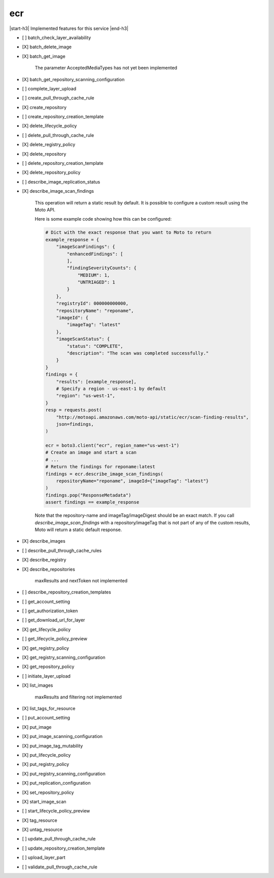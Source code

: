 .. _implementedservice_ecr:

.. |start-h3| raw:: html

    <h3>

.. |end-h3| raw:: html

    </h3>

===
ecr
===

|start-h3| Implemented features for this service |end-h3|

- [ ] batch_check_layer_availability
- [X] batch_delete_image
- [X] batch_get_image
  
        The parameter AcceptedMediaTypes has not yet been implemented
        

- [X] batch_get_repository_scanning_configuration
- [ ] complete_layer_upload
- [ ] create_pull_through_cache_rule
- [X] create_repository
- [ ] create_repository_creation_template
- [X] delete_lifecycle_policy
- [ ] delete_pull_through_cache_rule
- [X] delete_registry_policy
- [X] delete_repository
- [ ] delete_repository_creation_template
- [X] delete_repository_policy
- [ ] describe_image_replication_status
- [X] describe_image_scan_findings
  
        This operation will return a static result by default. It is possible to configure a custom result using the Moto API.

        Here is some example code showing how this can be configured:

        .. sourcecode:: python

            # Dict with the exact response that you want to Moto to return
            example_response = {
                "imageScanFindings": {
                    "enhancedFindings": [
                    ],
                    "findingSeverityCounts": {
                        "MEDIUM": 1,
                        "UNTRIAGED": 1
                    }
                },
                "registryId": 000000000000,
                "repositoryName": "reponame",
                "imageId": {
                    "imageTag": "latest"
                },
                "imageScanStatus": {
                    "status": "COMPLETE",
                    "description": "The scan was completed successfully."
                }
            }
            findings = {
                "results": [example_response],
                # Specify a region - us-east-1 by default
                "region": "us-west-1",
            }
            resp = requests.post(
                "http://motoapi.amazonaws.com/moto-api/static/ecr/scan-finding-results",
                json=findings,
            )

            ecr = boto3.client("ecr", region_name="us-west-1")
            # Create an image and start a scan
            # ...
            # Return the findings for reponame:latest
            findings = ecr.describe_image_scan_findings(
                repositoryName="reponame", imageId={"imageTag": "latest"}
            )
            findings.pop("ResponseMetadata")
            assert findings == example_response

        Note that the repository-name and imageTag/imageDigest should be an exact match. If you call `describe_image_scan_findings` with a repository/imageTag that is not part of any of the custom results, Moto will return a static default response.

        

- [X] describe_images
- [ ] describe_pull_through_cache_rules
- [X] describe_registry
- [X] describe_repositories
  
        maxResults and nextToken not implemented
        

- [ ] describe_repository_creation_templates
- [ ] get_account_setting
- [ ] get_authorization_token
- [ ] get_download_url_for_layer
- [X] get_lifecycle_policy
- [ ] get_lifecycle_policy_preview
- [X] get_registry_policy
- [X] get_registry_scanning_configuration
- [X] get_repository_policy
- [ ] initiate_layer_upload
- [X] list_images
  
        maxResults and filtering not implemented
        

- [X] list_tags_for_resource
- [ ] put_account_setting
- [X] put_image
- [X] put_image_scanning_configuration
- [X] put_image_tag_mutability
- [X] put_lifecycle_policy
- [X] put_registry_policy
- [X] put_registry_scanning_configuration
- [X] put_replication_configuration
- [X] set_repository_policy
- [X] start_image_scan
- [ ] start_lifecycle_policy_preview
- [X] tag_resource
- [X] untag_resource
- [ ] update_pull_through_cache_rule
- [ ] update_repository_creation_template
- [ ] upload_layer_part
- [ ] validate_pull_through_cache_rule

